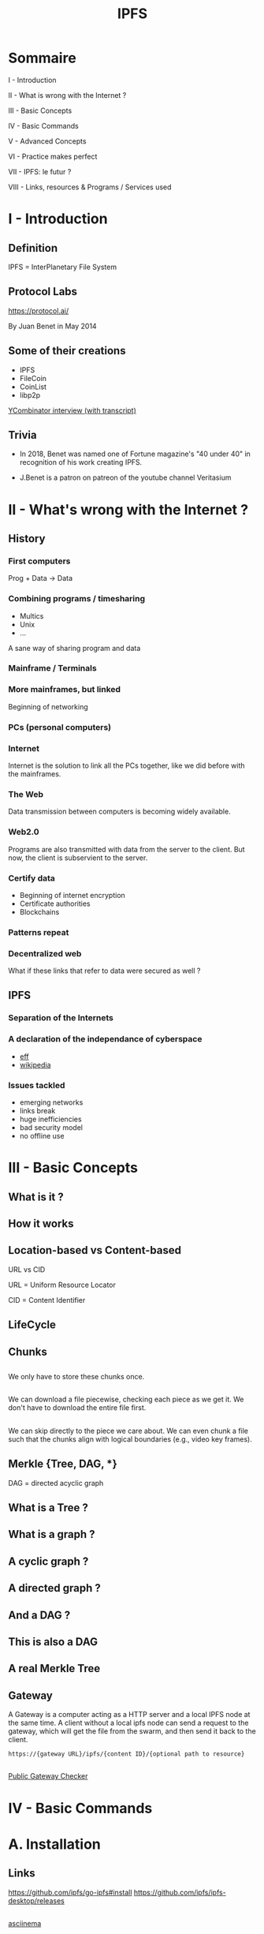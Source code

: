 #+author:
#+options: toc:nil num:nil
#+options: date:nil timestamp:nil
#+title: IPFS
#+REVEAL_THEME: black

#+HTML_HEAD: <link rel="stylesheet" type="text/css" href="/asciinema-player.css" />

#+HTML_HEAD: <link rel="stylesheet" type="text/css" href="./css/slides.css" />
# #+HTML_HEAD: <style type="text/css"> img {width: 100%} img[alt=bitcoin] {width: 50%}</style>


* Sommaire 

**** I - Introduction
**** II - What is wrong with the Internet ?
**** III - Basic Concepts
**** IV - Basic Commands
**** V - Advanced Concepts
**** VI - Practice makes perfect
**** VII - IPFS: le futur ?
**** VIII - Links, resources & Programs / Services used

* I - Introduction

** Definition

IPFS = InterPlanetary File System

** Protocol Labs

https://protocol.ai/

By Juan Benet in May 2014

#+ATTR_HTML: :src images/Juan_Benet_headshot_small.png
[[file:images/Juan_Benet_headshot_small.png][file:/media/PNYProElite/etudes/alyra/veille_ipfs/images/Juan_Benet_headshot_small.png]]

** Some of their creations

- IPFS
- FileCoin
- CoinList
- libp2p

[[https://blog.ycombinator.com/ipfs-coinlist-and-the-filecoin-ico-with-juan-benet-and-dalton-caldwell/][YCombinator interview (with transcript)]]

** Trivia

- In 2018, Benet was named one of Fortune magazine's "40 under 40" in recognition of his work creating IPFS.
- J.Benet is a patron on patreon of the youtube channel Veritasium

  #+ATTR_HTML: :src images/jbenet_patreon_veritasium.png
  [[file:images/jbenet_patreon_veritasium.png][file:/media/PNYProElite/etudes/alyra/veille_ipfs/images/jbenet_patreon_veritasium.png]]

* II - What's wrong with the Internet ?

** History

*** First computers

Prog + Data -> Data

*** Combining programs / timesharing

- Multics
- Unix
- ...

A sane way of sharing program and data

*** Mainframe / Terminals

*** More mainframes, but linked

Beginning of networking

*** PCs (personal computers)

*** Internet

Internet is the solution to link all the PCs together, like we did before with the mainframes.

*** The Web

Data transmission between computers is becoming widely available.

*** Web2.0

Programs are also transmitted with data from the server to the client.
But now, the client is subservient to the server.

*** Certify data

- Beginning of internet encryption
- Certificate authorities
- Blockchains

*** Patterns repeat

*** Decentralized web

What if these links that refer to data were secured as well ?

** IPFS

*** Separation of the Internets

*** A declaration of the independance of cyberspace

- [[https://www.eff.org/cyberspace-independence][eff]]
- [[https://en.wikipedia.org/wiki/A_Declaration_of_the_Independence_of_Cyberspace][wikipedia]]

*** Issues tackled

- emerging networks
- links break
- huge inefficiencies
- bad security model
- no offline use

* III - Basic Concepts

** What is it ?

#+ATTR_HTML: :src images/ipfs_stack.png
[[file:images/ipfs_stack.png][file:/media/PNYProElite/etudes/alyra/veille_ipfs/images/ipfs_stack.png]]


** How it works

#+ATTR_HTML: :alt medium-high :src images/ipfs_overview.png
[[file:images/ipfs_overview.png][file:/media/PNYProElite/etudes/alyra/veille_ipfs/images/ipfs_overview.png]]

** Location-based vs Content-based

URL vs CID

URL = Uniform Resource Locator
#+ATTR_HTML: :src images/location_based.png
[[file:images/location_based.png][file:/media/PNYProElite/etudes/alyra/veille_ipfs/images/location_based.png]]

CID = Content Identifier
#+ATTR_HTML: :src images/content_based.png
[[file:images/content_based.png][file:/media/PNYProElite/etudes/alyra/veille_ipfs/images/content_based.png]]

** LifeCycle

#+ATTR_HTML: :src images/lifecycle.png
[[file:images/lifecycle.png][file:/media/PNYProElite/etudes/alyra/veille_ipfs/images/lifecycle.png]]

** Chunks

#+ATTR_HTML: :src images/chunking.png
[[file:images/chunking.png][file:/media/PNYProElite/etudes/alyra/veille_ipfs/images/chunking.png]]

** 

#+ATTR_HTML: :src images/chunk_deduplication_1.png
[[file:images/chunk_deduplication_1.png][file:/media/PNYProElite/etudes/alyra/veille_ipfs/images/chunk_deduplication_1.png]]

** 

We only have to store these chunks once.

#+ATTR_HTML: :src images/chunk_deduplication_2.png
[[file:images/chunk_deduplication_2.png][file:/media/PNYProElite/etudes/alyra/veille_ipfs/images/chunk_deduplication_2.png]]

** 

#+begin_notes
We can download a file piecewise, checking each piece as we get it.
We don't have to download the entire file first.
#+end_notes

#+ATTR_HTML: :src images/chunk_piecewise_transfer.png
[[file:images/chunk_piecewise_transfer.png][file:/media/PNYProElite/etudes/alyra/veille_ipfs/images/chunk_piecewise_transfer.png]]

** 

#+begin_notes
 We can skip directly to the piece we care about.
 We can even chunk a file such that the chunks align with logical boundaries (e.g., video key frames).
#+end_notes

#+ATTR_HTML: :src images/chunk_seeking.png
[[file:images/chunk_seeking.png][file:/media/PNYProElite/etudes/alyra/veille_ipfs/images/chunk_seeking.png]]

** 

#+ATTR_HTML: :src images/unixfs_merkle_tree.png
[[file:images/unixfs_merkle_tree.png][file:/media/PNYProElite/etudes/alyra/veille_ipfs/images/unixfs_merkle_tree.png]]

** Merkle {Tree, DAG, *}

DAG = directed acyclic graph

** What is a Tree ?

#+ATTR_HTML: :src images/arbre.png
[[file:images/arbre_1.png][file:/media/PNYProElite/etudes/alyra/veille_ipfs/images/arbre.png]]

** What is a graph ?

#+ATTR_HTML: :src images/simple_graph.png
[[file:images/simple_graph.jpg][file:/media/PNYProElite/etudes/alyra/veille_ipfs/images/simple_graph.jpg]]

** A cyclic graph ?

#+ATTR_HTML: :src images/cyclic_graph.png
[[file:images/cyclic_graph.gif][file:/media/PNYProElite/etudes/alyra/veille_ipfs/images/cyclic_graph.gif]]

** A directed graph ?

#+ATTR_HTML: :src images/directed_graph.png
[[file:images/directed_graph.png][file:/media/PNYProElite/etudes/alyra/veille_ipfs/images/directed_graph.png]]

** And a DAG ?

#+ATTR_HTML: :src images/dag.png
[[file:images/dag.png][file:/media/PNYProElite/etudes/alyra/veille_ipfs/images/dag.png]]

** This is also a DAG

#+ATTR_HTML: :src images/dag2.png
[[file:images/dag2.png][file:/media/PNYProElite/etudes/alyra/veille_ipfs/images/dag2.png]]

** 

#+ATTR_HTML: :src images/merkle_merkle_dag.png
[[file:images/merkle_merkle_dag.png][file:/media/PNYProElite/etudes/alyra/veille_ipfs/images/merkle_merkle_dag.png]]

** A real Merkle Tree

#+ATTR_HTML: :src images/Hash_Tree.svg
[[file:images/Hash_Tree.svg][file:/media/PNYProElite/etudes/alyra/veille_ipfs/images/Hash_Tree.svg]]

** Gateway

A Gateway is a computer acting as a HTTP server and a local IPFS node at the same time.
A client without a local ipfs node can send a request to the gateway, which will get the file from the swarm,
and then send it back to the client.

#+begin_src shell
https://{gateway URL}/ipfs/{content ID}/{optional path to resource}
#+end_src

** 

#+ATTR_HTML: :src images/gateways_diagrams.png
[[file:images/gateways_diagrams.png][file:/media/PNYProElite/etudes/alyra/veille_ipfs/images/gateways_diagrams.png]]

** 

[[https://ipfs.github.io/public-gateway-checker/][Public Gateway Checker]]

#+ATTR_HTML: :src images/gateways_public_checker.png
[[file:images/gateways_public_checker.png][file:/media/PNYProElite/etudes/alyra/veille_ipfs/images/gateways_public_checker.png]]

* IV - Basic Commands


* A. Installation

** Links

https://github.com/ipfs/go-ipfs#install
https://github.com/ipfs/ipfs-desktop/releases

** 

[[https://asciinema.org/a/FkZu5Rs4PtuOz1BURw9PP1Sn5][asciinema]]

#+ATTR_HTML: :src images/ipfs_install_pacman.gif
[[file:images/ipfs_install_pacman.gif][file:/media/PNYProElite/etudes/alyra/veille_ipfs/images/ipfs_install_pacman.gif]]

* B. ifps init

** 

#+begin_src shell
ipfs init
#+end_src

** 

[[https://asciinema.org/a/Y8zMADDEL66tX6e3McuFxCVoz][asciinema]]

#+ATTR_HTML: :src images/ipfs_init.gif
[[file:images/ipfs_init.gif][file:/media/PNYProElite/etudes/alyra/veille_ipfs/images/ipfs_init.gif]]

** 

[[https://asciinema.org/a/96t2sDJwIfFIbjskPcdS8KgUN][asciinema]]

#+ATTR_HTML: :src images/ipfs_quickstart.gif
[[file:images/ipfs_quickstart.gif][file:/media/PNYProElite/etudes/alyra/veille_ipfs/images/ipfs_quickstart.gif]]



* C. ipfs add

** 

#+begin_src shell
  ipfs add file
  ipfs add -r directory
#+end_src

** 

[[https://asciinema.org/a/Nw1rDd3EyNJdOueqXGFGAwVz0][asciinema]]

#+ATTR_HTML: :src images/ipfs_add.gif
[[file:images/ipfs_add.gif][file:/media/PNYProElite/etudes/alyra/veille_ipfs/images/ipfs_add.gif]]

* ipfs ls

** 

#+begin_src shell
ipfs ls directory_hash
#+end_src

** 

[[https://asciinema.org/a/a7G3YMmqIAx3qgPf23alrnSIR][asciinema]]

#+ATTR_HTML: :src images/ipfs_ls.gif
[[file:images/ipfs_ls.gif][file:/media/PNYProElite/etudes/alyra/veille_ipfs/images/ipfs_ls.gif]]

* ipfs cat

** 

#+begin_src 
ipfs cat hash
#+end_src

** 

[[https://asciinema.org/a/BrgWdcmlVfWb7vYqK0gKlSfcO][asciinema]]

#+ATTR_HTML: :src images/ipfs_cat.gif
[[file:images/ipfs_cat.gif][file:/media/PNYProElite/etudes/alyra/veille_ipfs/images/ipfs_cat.gif]]

* ipfs daemon

** 

#+begin_src shell
ipfs daemon
#+end_src

** 

[[https://asciinema.org/a/T2XZdDQ9QFuyiFSl0W42vYkYD][asciinema]]

#+ATTR_HTML: :src images/ipfs_daemon.gif
[[file:images/ipfs_daemon.gif][file:/media/PNYProElite/etudes/alyra/veille_ipfs/images/ipfs_daemon.gif]]

* ipfs id

** 

#+begin_src shell
ipfs id
#+end_src

** 

[[https://asciinema.org/a/U9oDvgBYrmglstecsFurS3XS1][asciinema]]

#+ATTR_HTML: :src images/ipfs_id.gif
[[file:images/ipfs_id.gif][file:/media/PNYProElite/etudes/alyra/veille_ipfs/images/ipfs_id.gif]]

* ipfs swarm

** 

#+begin_src shell
ipfs swarm peers
#+end_src

** 

[[https://asciinema.org/a/AGW6PPHJRKVbbzzRglHKjGANe][asciinema]]

#+ATTR_HTML: :src images/ipfs_swarm.gif
[[file:images/ipfs_swarm.gif][file:/media/PNYProElite/etudes/alyra/veille_ipfs/images/ipfs_swarm.gif]]

** 

#+begin_src shell
ipfs id hash_of_a_peer
#+end_src

** 



* D. ipfs get

* E. ipfs pin

* V - Advanced Concepts

** https://multiformats.io/

* VI - Practice makes perfect

** Browser upgrade path

- [X] go-ipfs
- [X] http-to-ipfs gateway
- [X] go-ipfs / webui / desktop
- [X] js-api / js-ipfs
- [X] browser extensions
- [-] native in browsers


* VII - IPFS: le futur ?

#+begin_comment
Non, c'est le présent !
#+end_comment

** Wikipedia

- [[https://en.wikipedia-on-ipfs.org/wiki/][wikipedia on ipfs]]
- [[https://blog.ipfs.io/2021-05-31-distributed-wikipedia-mirror-update/][blog post explanation]]
- [[https://github.com/ipfs/distributed-wikipedia-mirror][github]]
  
** Remix

mettre image remix deploy to ipfs

** Fleek

- [[https://fleek.co/][Fleek]]
- [[https://blog.fleek.co/posts/fleek-create-react-app][Fleek create-react-app in < 10 min]]
- [[http://docs.fleek.co.ipns.localhost:8080/tutorials/hosting/][Fleek Framework guides]]

** Les dapps decentralisées avec données statiques lourdes

** NFT storage

- https://nft.storage/
- https://nftschool.dev/ ([[https://github.com/protocol/nft-website][gh]])


** Search

- https://ipfs-search.com/#/search
- [[https://thegraph.com/][TheGraph]]

** Database

- https://orbitdb.org/ ([[https://github.com/orbitdb/orbit-db][gh]])
- https://textile.io/ ([[https://github.com/textileio][gh]])
- [[https://ipfs.io/ipfs/QmVWQMLUM3o4ZFbLtLMS1PMLfodeEeBkBPR2a2R3hqQ337/#/][TodoMVC]]

** chat

- https://orbit.chat/
- https://berty.tech/

** Files

- [[https://brig.readthedocs.io/en/latest/][Brig]]
- [[https://enzypt.io/zPuhMAQ2f89C4an6M2Ydbvw3wOpKYCvn/7QiVWJoK5a-ZSYXYJKYl_YuMQZQNe7-oibdZg1c5qDw][Buy and sell your files]]
  
** FPS

- https://ipfs-fps.com/

** Further improvement

- [[https://wiki.openzim.org/wiki/OpenZIM][Web-based Zim reader]]
- [[https://akasha.world/][Akasha]]
  
** And many more

#+ATTR_HTML: :src images/ipfs-applications-diagram.png
[[file:images/ipfs-applications-diagram.png][file:/media/PNYProElite/etudes/alyra/veille_ipfs/images/ipfs-applications-diagram.png]]

* VIII - Links, resources & Programs / Services used

** Links IPFS

- [[https://ipfs.io/][IPFS]]
- [[https://blog.ipfs.io/][Blog]]
- [[https://discuss.ipfs.io/][Forum]]
- [[https://www.youtube.com/channel/UCdjsUXJ3QawK4O5L1kqqsew][YouTube]]
- [[https://github.com/protocol][Protocol Labs · GitHub]]
- [[https://blogchaincafe.com/ipfs-et-la-decentralisation-du-web][Blockchaincafe]]
- [[https://www.youtube.com/watch?v=HUVmypx9HGI][Stanford Seminar - YouTube]]
- [[https://www.youtube.com/watch?v=5Uj6uR3fp-U][Simply Explained - YouTube]]
- [[https://github.com/ipfs/awesome-ipfs][Awesome-ipfs]]
- [[https://hector.link/presentations/merkle-crdts/merkle-crdts.pdf][merkle-crdts]]

** Links bittorrent

- [[http://www-igm.univ-mlv.fr/%7Edr/XPOSE2004/bitorrent/index.html][bittorrent univ mlv]]
- [[https://www.bittorrent.org/beps/bep_0000.html][Index of beps]]
- [[https://www.bittorrent.org/beps/bep_0003.html][bep03: bittorrent spec]]
- [[https://wiki.theory.org/index.php/BitTorrentSpecification][bittorrent spec v1.0 (theory.org)]]
- [[http://jonas.nitro.dk/bittorrent/bittorrent-rfc.html][bittorrent rfc]]
- [[http://www.kristenwidman.com/blog/33/how-to-write-a-bittorrent-client-part-1/][How to write a bittorrent client]]

** Links DHT

- [[https://zestedesavoir.com/billets/3310/p2p-internals-3/][Zeste de savoir : p2p internals 3]]
- [[https://www.youtube.com/watch?v=WeXRfWJ2snA][Wandida DHT Pastry Anne-Marie de Kermarrec]]
  
- [[https://pdos.csail.mit.edu/~petar/papers/maymounkov-kademlia-lncs.pdf][Kademlia CSAIL Maymounkov]]
- [[http://xlattice.sourceforge.net/components/protocol/kademlia/specs.html][Kademlia spec]]

- [[https://en.wikipedia.org/wiki/Content_addressable_network][CAN (wikipedia)]]
- [[https://en.wikipedia.org/wiki/Pastry_(DHT)][Pastry (wikipedia)]]
- [[https://en.wikipedia.org/wiki/Tapestry_(DHT)][Tapestry (wikipedia)]]

** Links CRDT

- [[https://crdt.tech/][crdt.tech]]
- [[https://archive.org/details/Microsoft_Research_Video_153540][Marc Shapiro Microsoft Research (archive.org)]]
- [[https://github.com/alangibson/awesome-crdt][Awesome-crdt]]

** Links Uncategorized

- [[https://libp2p.io/][libp2p]]
- [[https://noiseprotocol.org/noise.html][security on libp2p with noise protocol framework]]
- [[https://github.com/libp2p/specs/tree/master/noise][noise github spec]]

- Zeste de savoir p2p internals serie ( [[https://zestedesavoir.com/billets/3195/p2p-internals-1/][1]] | [[https://zestedesavoir.com/billets/3277/p2p-internals-2/][2]] | [[https://zestedesavoir.com/billets/3310/p2p-internals-3/][3]] | [[https://zestedesavoir.com/billets/3394/p2p-internals-4-dissequons-git/][4]] )

- [[https://en.wikipedia.org/wiki/Conflict-free_replicated_data_type][CRDT (wikipedia)]]

- [[https://en.wikipedia.org/wiki/Uniform_Resource_Identifier][URI (wikipedia)]]
- [[https://en.wikipedia.org/wiki/Uniform_Resource_Name][URN (wikipedia)]]
- [[https://en.wikipedia.org/wiki/URL][URL (wikipedia)]]


** Programs / Services used
- Emacs
- Orgmode
- Reveal.js
- Fleek
- OBS
- ffmpeg
- Asciinema

***  Questions ?
